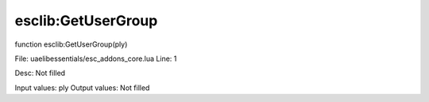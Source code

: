 
esclib:GetUserGroup
==========

function esclib:GetUserGroup(ply)

File: ua\elib\essentials/esc_addons_core.lua
Line: 1

Desc: Not filled

Input values: ply
Output values: Not filled

